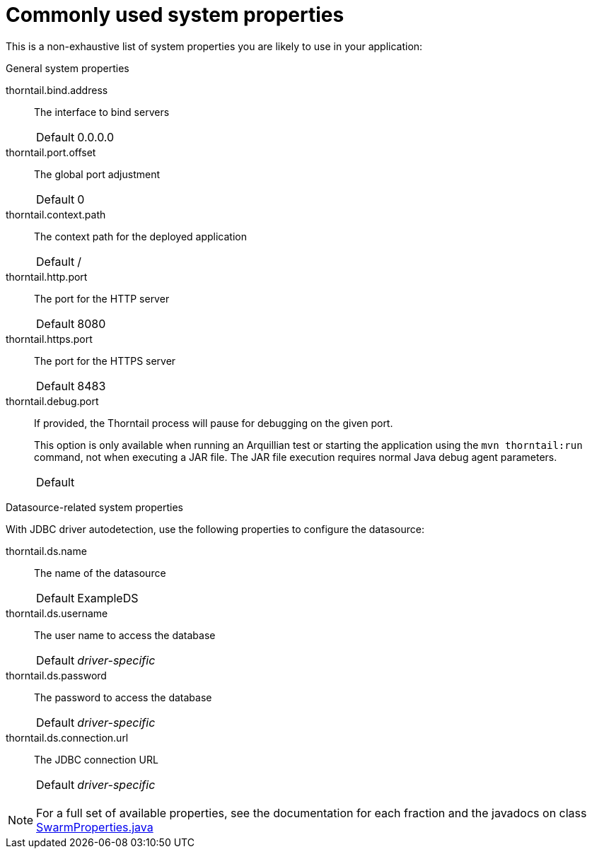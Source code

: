 
[id='commonly-used-system-properties_{context}']
= Commonly used system properties

This is a non-exhaustive list of system properties you are likely to use in your application:

.General system properties
thorntail.bind.address:: The interface to bind servers
+
[cols="1,2a"]
|===
|Default
|0.0.0.0
|===

thorntail.port.offset:: The global port adjustment
+
[cols="1,2a"]
|===
|Default
|0
|===

thorntail.context.path:: The context path for the deployed application
+
[cols="1,2a"]
|===
|Default
|/
|===

thorntail.http.port:: The port for the HTTP server
+
[cols="1,2a"]
|===
|Default
|8080
|===

thorntail.https.port:: The port for the HTTPS server
+
[cols="1,2a"]
|===
|Default
|8483
|===

thorntail.debug.port:: If provided, the Thorntail process will pause for debugging on the given port.
+
--
This option is only available when running an Arquillian test or starting the application using the `mvn thorntail:run` command, not when executing a JAR file.
The JAR file execution requires normal Java debug agent parameters.

[cols="1,2a"]
|===
|Default
|
|===
--

.Datasource-related system properties

With JDBC driver autodetection, use the following properties to configure the datasource:

thorntail.ds.name:: The name of the datasource
+
[cols="1,2a"]
|===
|Default
|ExampleDS
|===

thorntail.ds.username:: The user name to access the database
+
[cols="1,2a"]
|===
|Default
|_driver-specific_
|===

thorntail.ds.password:: The password to access the database
+
[cols="1,2a"]
|===
|Default
|_driver-specific_
|===

thorntail.ds.connection.url:: The JDBC connection URL
+
[cols="1,2a"]
|===
|Default
|_driver-specific_
|===

NOTE: For a full set of available properties, see the documentation for each fraction and the javadocs on class 
https://github.com/thorntail/thorntail/blob/{version}/core/spi/src/main/java/org/wildfly/swarm/spi/api/SwarmProperties.java[SwarmProperties.java]

